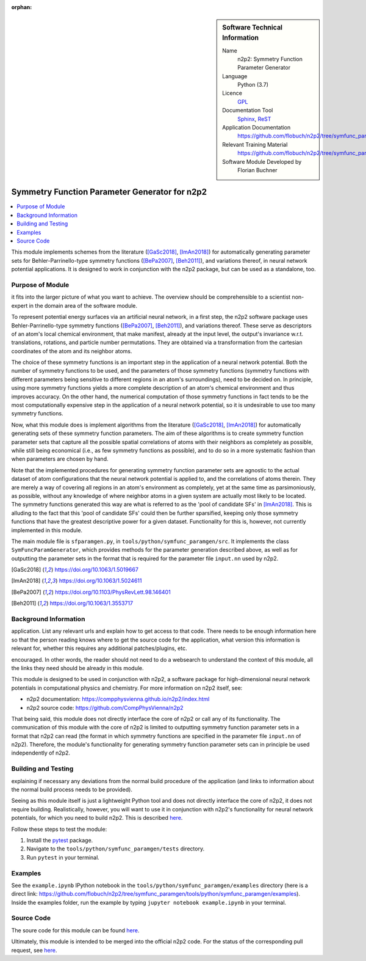..  In ReStructured Text (ReST) indentation and spacing are very important (it is how ReST knows what to do with your
    document). For ReST to understand what you intend and to render it correctly please to keep the structure of this
    template. Make sure that any time you use ReST syntax (such as for ".. sidebar::" below), it needs to be preceded
    and followed by white space (if you see warnings when this file is built they this is a common origin for problems).

..  We allow the template to be standalone, so that the library maintainers add it in the right place

:orphan:

..  Firstly, let's add technical info as a sidebar and allow text below to wrap around it. This list is a work in
    progress, please help us improve it. We use *definition lists* of ReST_ to make this readable.

..  sidebar:: Software Technical Information

  Name
    n2p2: Symmetry Function Parameter Generator

  Language
    Python (3.7)

  Licence
    `GPL <https://opensource.org/licenses/gpl-license>`_

  Documentation Tool
    Sphinx_, ReST_

  Application Documentation
    https://github.com/flobuch/n2p2/tree/symfunc_paramgen/tools/python/symfunc_paramgen/doc

  Relevant Training Material
    https://github.com/flobuch/n2p2/tree/symfunc_paramgen/tools/python/symfunc_paramgen/examples

  Software Module Developed by
    Florian Buchner


..  In the next line you have the name of how this module will be referenced in the main documentation (which you  can
    reference, in this case, as ":ref:`example`"). You *MUST* change the reference below from "example" to something
    unique otherwise you will cause cross-referencing errors. The reference must come right before the heading for the
    reference to work (so don't insert a comment between).

.. _n2p2_symfunc_paramgen:

##############################################
Symmetry Function Parameter Generator for n2p2
##############################################

..  Let's add a local table of contents to help people navigate the page

..  contents:: :local:

..  Add an abstract for a *general* audience here. Write a few lines that explains the "helicopter view" of why you are
    creating this module. For example, you might say that "This module is a stepping stone to incorporating XXXX effects
    into YYYY process, which in turn should allow ZZZZ to be simulated. If successful, this could make it possible to
    produce compound AAAA while avoiding expensive process BBBB and CCCC."

This module implements schemes from the literature ([GaSc2018]_, [ImAn2018]_) for automatically generating parameter
sets for Behler-Parrinello-type symmetry functions ([BePa2007]_, [Beh2011]_), and variations thereof, in neural network
potential applications. It is designed to work in conjunction with the n2p2 package, but can be used as a standalone,
too.

Purpose of Module
_________________

.. Keep the helper text below around in your module by just adding "..  " in front of it, which turns it into a comment

.. Give a brief overview of why the module is/was being created, explaining a little of the scientific background and how
it fits into the larger picture of what you want to achieve. The overview should be comprehensible to a scientist
non-expert in the domain area of the software module.

To represent potential energy surfaces via an artificial neural network, in a first step, the n2p2 software package
uses Behler-Parrinello-type symmetry functions ([BePa2007]_, [Beh2011]_), and variations thereof. These serve as
descriptors of an atom's local chemical environment, that make manifest, already at the input level, the output's
invariance w.r.t. translations, rotations, and particle number permutations. They are obtained via a transformation
from the cartesian coordinates of the atom and its neighbor atoms.

The choice of these symmetry functions is an important step in the application of a neural network potential. Both
the number of symmetry functions to be used, and the parameters of those symmetry functions (symmetry functions with
different parameters being sensitive to different regions in an atom's surroundings), need to be decided on. In
principle, using more symmetry functions yields a more complete description of an atom's chemical environment and
thus improves accuracy. On the other hand, the numerical computation of those symmetry functions in fact tends to be
the most computationally expensive step in the application of a neural network potential, so it is undesirable to use
too many symmetry functions.

Now, what this module does is implement algorithms from the literature ([GaSc2018]_, [ImAn2018]_) for automatically
generating sets of these symmetry function parameters. The aim of these algorithms is to create symmetry function
parameter sets that capture all the possible spatial correlations of atoms with their neighbors as completely as
possible, while still being economical (i.e., as few symmetry functions as possible), and to do so in a more
systematic fashion than when parameters are chosen by hand.

Note that the implemented procedures for generating symmetry function parameter sets are agnostic to the actual
dataset of atom configurations that the neural network potential is applied to, and the correlations of atoms therein.
They are merely a way of covering all regions in an atom's environment as completely, yet at the same time as
parsimoniously, as possible, without any knowledge of where neighbor atoms in a given system are actually most likely
to be located. The symmetry functions generated this way are what is referred to as the 'pool of candidate SFs' in
[ImAn2018]_. This is alluding to the fact that this 'pool of candidate SFs' could then be further sparsified,
keeping only those symmetry functions that have the greatest descriptive power for a given dataset. Functionality for
this is, however, not currently implemented in this module.

The main module file is ``sfparamgen.py``, in ``tools/python/symfunc_paramgen/src``. It implements the class
``SymFuncParamGenerator``, which provides methods for the parameter generation described above, as well as for
outputting the parameter sets in the format that is required for the parameter file ``input.nn`` used by n2p2.

.. [GaSc2018] https://doi.org/10.1063/1.5019667
.. [ImAn2018] https://doi.org/10.1063/1.5024611
.. [BePa2007] https://doi.org/10.1103/PhysRevLett.98.146401
.. [Beh2011] https://doi.org/10.1063/1.3553717

Background Information
______________________

.. Keep the helper text below around in your module by just adding "..  " in front of it, which turns it into a comment

.. If the modifications are to an existing code base (which is typical) then this would be the place to name that
application. List any relevant urls and explain how to get access to that code. There needs to be enough information
here so that the person reading knows where to get the source code for the application, what version this information is
relevant for, whether this requires any additional patches/plugins, etc.

.. Overall, this module is supposed to be self-contained, but linking to specific URLs with more detailed information is
encouraged. In other words, the reader should not need to do a websearch to understand the context of this module, all
the links they need should be already in this module.

This module is designed to be used in conjunction with n2p2, a software package for high-dimensional neural network
potentials in computational physics and chemistry. For more information on n2p2 itself, see:

* n2p2 documentation: https://compphysvienna.github.io/n2p2/index.html
* n2p2 source code: https://github.com/CompPhysVienna/n2p2

That being said, this module does not directly interface the core of n2p2 or call any of its functionality. The
communication of this module with the core of n2p2 is limited to outputting symmetry function parameter sets in a
format that n2p2 can read (the format in which symmetry functions are specified in the parameter file ``input.nn`` of
n2p2). Therefore, the module's functionality for generating symmetry function parameter sets can in principle be used
independently of n2p2.

Building and Testing
____________________

.. Keep the helper text below around in your module by just adding "..  " in front of it, which turns it into a comment

.. Provide the build information for the module here and explain how tests are run. This needs to be adequately detailed,
explaining if necessary any deviations from the normal build procedure of the application (and links to information
about the normal build process needs to be provided).

Seeing as this module itself is just a lightweight Python tool and does not directly interface the core of n2p2, it does
not require building. Realistically, however, you will want to use it in conjunction with n2p2's functionality for
neural network potentials, for which you need to build n2p2. This is described
`here <https://compphysvienna.github.io/n2p2/>`_.

Follow these steps to test the module:

1. Install the pytest_ package.

2. Navigate to the ``tools/python/symfunc_paramgen/tests`` directory.

3. Run ``pytest`` in your terminal.

Examples
________
See the ``example.ipynb`` IPython notebook in the ``tools/python/symfunc_paramgen/examples``
directory (here is a direct link:
https://github.com/flobuch/n2p2/tree/symfunc_paramgen/tools/python/symfunc_paramgen/examples).
Inside the examples folder, run the example by typing ``jupyter notebook example.ipynb`` in your terminal.

Source Code
___________

.. Notice the syntax of a URL reference below `Text <URL>`_ the backticks matter!

The soure code for this module can be found
`here <https://github.com/flobuch/n2p2/tree/symfunc_paramgen/tools/python/symfunc_paramgen>`_.

Ultimately, this module is intended to be merged into the official n2p2 code. For the status of the corresponding pull
request, see `here <URL>`_.

.. Here are the URL references used (which is alternative method to the one described above)

.. _ReST: http://www.sphinx-doc.org/en/stable/rest.html
.. _Sphinx: http://www.sphinx-doc.org/en/stable/markup/index.html
.. _pytest: https://docs.pytest.org/en/latest/

